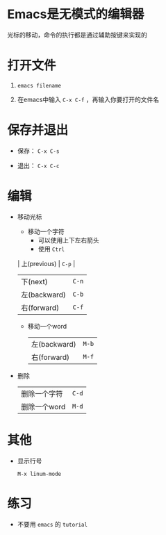 * Emacs是无模式的编辑器

  光标的移动，命令的执行都是通过辅助按键来实现的

* 打开文件

  1. ~emacs filename~
     
  2. 在emacs中输入 ~C-x C-f~ ，再输入你要打开的文件名

* 保存并退出

  - 保存： ~C-x C-s~

  - 退出： ~C-x C-c~

* 编辑

  - 移动光标
    
    - 移动一个字符
      + 可以使用上下左右箭头
      + 使用 ~Ctrl~

	| 上(previous) | ~C-p~ |
	| 下(next)     | ~C-n~ |
	| 左(backward) | ~C-b~ |
	| 右(forward)  | ~C-f~ |

    - 移动一个word

      | 左(backward) | ~M-b~ |
      | 右(forward)  | ~M-f~ |


  - 删除
    
    | 删除一个字符 | ~C-d~ |
    | 删除一个word | ~M-d~ |


* 其他
  - 显示行号
    
    ~M-x linum-mode~

* 练习
  - 不要用 ~emacs~ 的 ~tutorial~
